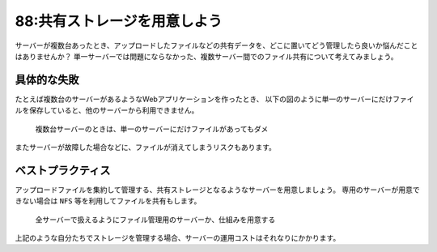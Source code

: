 =============================
88:共有ストレージを用意しよう
=============================

サーバーが複数台あったとき、アップロードしたファイルなどの共有データを、どこに置いてどう管理したら良いか悩んだことはありませんか？　
単一サーバーでは問題にならなかった、複数サーバー間でのファイル共有について考えてみましょう。


具体的な失敗
==================

たとえば複数台のサーバーがあるようなWebアプリケーションを作ったとき、
以下の図のように単一のサーバーにだけファイルを保存していると、他のサーバーから利用できません。

.. figure:: images/figure1.png

   複数台サーバーのときは、単一のサーバーにだけファイルがあってもダメ

またサーバーが故障した場合などに、ファイルが消えてしまうリスクもあります。

ベストプラクティス
====================

アップロードファイルを集約して管理する、共有ストレージとなるようなサーバーを用意しましょう。
専用のサーバーが用意できない場合は ``NFS`` 等を利用してファイルを共有もします。

.. figure:: images/figure2.png

   全サーバーで扱えるようにファイル管理用のサーバーか、仕組みを用意する


上記のような自分たちでストレージを管理する場合、サーバーの運用コストはそれなりにかかります。

.. omission::

